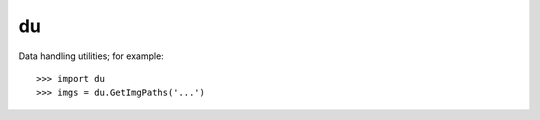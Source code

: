 du
--------

Data handling utilities; for example::

    >>> import du 
    >>> imgs = du.GetImgPaths('...')

